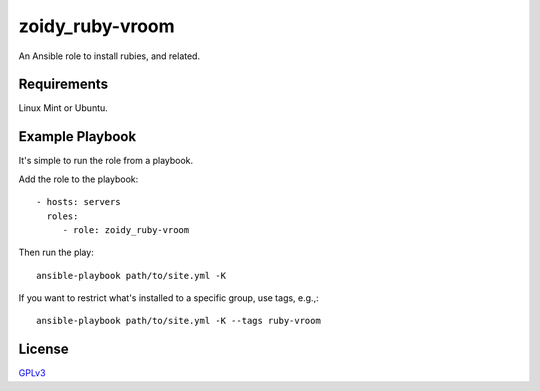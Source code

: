 zoidy_ruby-vroom
================

An Ansible role to install rubies, and related.

Requirements
------------

Linux Mint or Ubuntu.

Example Playbook
----------------

It's simple to run the role from a playbook.

Add the role to the playbook::

  - hosts: servers
    roles:
       - role: zoidy_ruby-vroom

Then run the play::

  ansible-playbook path/to/site.yml -K

If you want to restrict what's installed to a specific group, use tags, e.g.,::

  ansible-playbook path/to/site.yml -K --tags ruby-vroom

License
-------

`GPLv3 <LICENSE>`__

